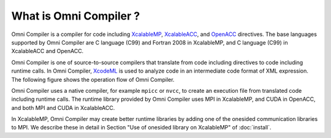 =========================
What is Omni Compiler ?
=========================
Omni Compiler is a compiler for code including `XcalableMP <http://xcalablemp.org>`_, `XcalableACC <http://xcalablemp.org/XACC.html>`_, and `OpenACC <http://www.openacc.org>`_ directives.
The base languages supported by Omni Compiler are C language (C99) and Fortran 2008 in XcalableMP, and C language (C99) in XcalableACC and OpenACC. 

Omni Compiler is one of source-to-source compilers that translate from code including directives to code including runtime calls. 
In Omni Compiler,  `XcodeML <http://omni-compiler.org/xcodeml.html>`_ is used to analyze code in an intermediate code format of XML expression.
The following figure shows the operation flow of Omni Compiler. 

.. image:: ../img/flow.png

Omni Compiler uses a native compiler, for example ``mpicc`` or ``nvcc``, 
to create an execution file from translated code including runtime calls. 
The runtime library provided by Omni Compiler uses MPI in XcalableMP, 
and CUDA in OpenACC, and both MPI and CUDA in XcalableACC. 

In XcalableMP, 
Omni Compiler may create better runtime libraries by adding one of the onesided communication libraries to MPI.
We describe these in detail in Section "Use of onesided library on XcalableMP" of :doc:`install`.

